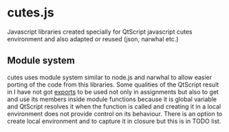 * cutes.js

Javascript libraries created specially for QtScript javascript cutes
environment and also adapted or reused (json, narwhal etc.)

** Module system

cutes uses module system similar to node.js and narwhal to allow
easier porting of the code from this libraries. Some qualities of the
QtScript result in I have not got _exports_ to be used not only in
assignments but also to get and use its members inside module
functions because it is global variable and QtScript resolves it when
the function is called and creating it in a local environment does not
provide control on its behaviour. There is an option to create local
environment and to capture it in closure but this is in TODO list.
